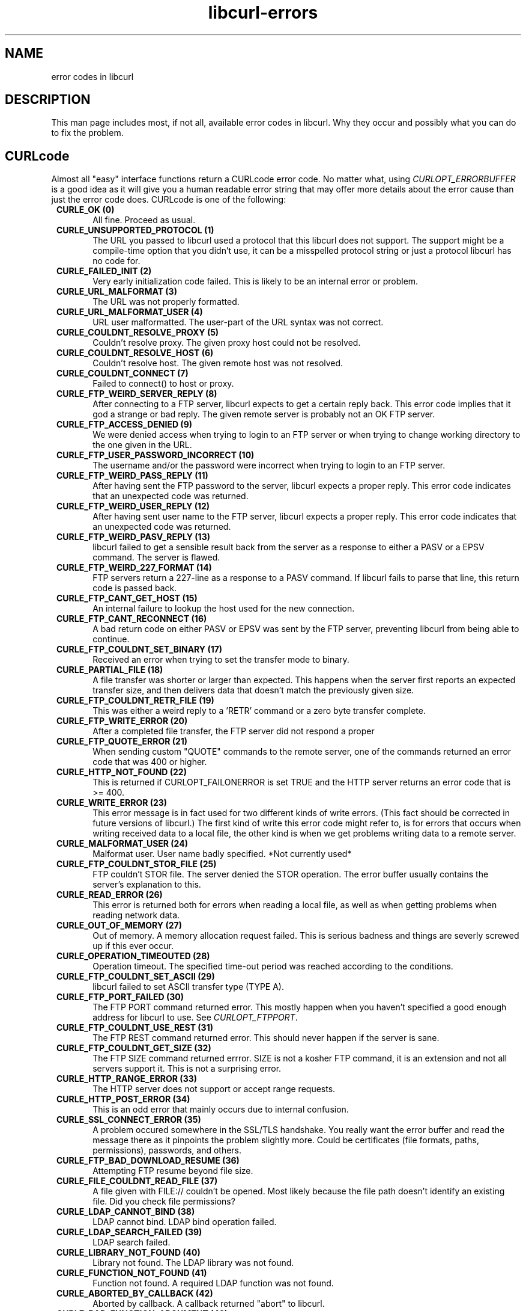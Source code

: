 .\" You can view this file with:
.\" nroff -man [file]
.\" $Id: libcurl-errors.3,v 1.1 2002-04-10 13:24:45 bagder Exp $
.\"
.TH libcurl-errors 3 "10 April 2002" "libcurl 7.9.6" "libcurl errors"
.SH NAME
error codes in libcurl
.SH DESCRIPTION
This man page includes most, if not all, available error codes in libcurl.
Why they occur and possibly what you can do to fix the problem.
.SH "CURLcode"
Almost all "easy" interface functions return a CURLcode error code. No matter
what, using \fICURLOPT_ERRORBUFFER\fP is a good idea as it will give you a
human readable error string that may offer more details about the error cause
than just the error code does. CURLcode is one of the following:
.RS 1
.TP 5
.B CURLE_OK (0)
All fine. Proceed as usual.
.TP
.B CURLE_UNSUPPORTED_PROTOCOL (1)
The URL you passed to libcurl used a protocol that this libcurl does not
support. The support might be a compile-time option that you didn't use, it
can be a misspelled protocol string or just a protocol libcurl has no code
for.
.TP
.B CURLE_FAILED_INIT (2)
Very early initialization code failed. This is likely to be an internal error
or problem.
.TP
.B CURLE_URL_MALFORMAT (3)
The URL was not properly formatted.
.TP
.B CURLE_URL_MALFORMAT_USER (4)
URL user malformatted. The user-part of the URL syntax was not correct.
.TP
.B CURLE_COULDNT_RESOLVE_PROXY (5)
Couldn't resolve proxy. The given proxy host could not be resolved.
.TP
.B CURLE_COULDNT_RESOLVE_HOST (6)
Couldn't resolve host. The given remote host was not resolved.
.TP
.B CURLE_COULDNT_CONNECT (7)
Failed to connect() to host or proxy.
.TP
.B CURLE_FTP_WEIRD_SERVER_REPLY (8)
After connecting to a FTP server, libcurl expects to get a certain reply back.
This error code implies that it god a strange or bad reply. The given remote
server is probably not an OK FTP server.
.TP
.B CURLE_FTP_ACCESS_DENIED (9)
We were denied access when trying to login to an FTP server or when trying to
change working directory to the one given in the URL.
.TP
.B CURLE_FTP_USER_PASSWORD_INCORRECT (10)
The username and/or the password were incorrect when trying to login to an FTP
server.
.TP
.B CURLE_FTP_WEIRD_PASS_REPLY (11)
After having sent the FTP password to the server, libcurl expects a proper
reply. This error code indicates that an unexpected code was returned.
.TP
.B CURLE_FTP_WEIRD_USER_REPLY (12)
After having sent user name to the FTP server, libcurl expects a proper
reply. This error code indicates that an unexpected code was returned.
.TP
.B CURLE_FTP_WEIRD_PASV_REPLY (13)
libcurl failed to get a sensible result back from the server as a response to
either a PASV or a EPSV command. The server is flawed.
.TP
.B CURLE_FTP_WEIRD_227_FORMAT (14)
FTP servers return a 227-line as a response to a PASV command. If libcurl
fails to parse that line, this return code is passed back.
.TP
.B CURLE_FTP_CANT_GET_HOST (15)
An internal failure to lookup the host used for the new connection.
.TP
.B CURLE_FTP_CANT_RECONNECT (16)
A bad return code on either PASV or EPSV was sent by the FTP server,
preventing libcurl from being able to continue.
.TP
.B CURLE_FTP_COULDNT_SET_BINARY (17)
Received an error when trying to set the transfer mode to binary.
.TP
.B CURLE_PARTIAL_FILE (18)
A file transfer was shorter or larger than expected. This happens when the
server first reports an expected transfer size, and then delivers data that
doesn't match the previously given size.
.TP
.B CURLE_FTP_COULDNT_RETR_FILE (19)
This was either a weird reply to a 'RETR' command or a zero byte transfer
complete.
.TP
.B CURLE_FTP_WRITE_ERROR (20)
After a completed file transfer, the FTP server did not respond a proper
\"transfer successful\" code.
.TP
.B CURLE_FTP_QUOTE_ERROR (21)
When sending custom "QUOTE" commands to the remote server, one of the commands
returned an error code that was 400 or higher.
.TP
.B CURLE_HTTP_NOT_FOUND (22)
This is returned if CURLOPT_FAILONERROR is set TRUE and the HTTP server
returns an error code that is >= 400.
.TP
.B CURLE_WRITE_ERROR (23)
This error message is in fact used for two different kinds of write
errors. (This fact should be corrected in future versions of libcurl.) The
first kind of write this error code might refer to, is for errors that occurs
when writing received data to a local file, the other kind is when we get
problems writing data to a remote server.
.TP
.B CURLE_MALFORMAT_USER (24)
Malformat user. User name badly specified. *Not currently used*
.TP
.B CURLE_FTP_COULDNT_STOR_FILE (25)
FTP couldn't STOR file. The server denied the STOR operation. The error buffer
usually contains the server's explanation to this.
.TP
.B CURLE_READ_ERROR (26)
This error is returned both for errors when reading a local file, as well as
when getting problems when reading network data.
.TP
.B CURLE_OUT_OF_MEMORY (27)
Out of memory. A memory allocation request failed. This is serious badness and
things are severly screwed up if this ever occur.
.TP
.B CURLE_OPERATION_TIMEOUTED (28)
Operation timeout. The specified time-out period was reached according to the
conditions.
.TP
.B CURLE_FTP_COULDNT_SET_ASCII (29)
libcurl failed to set ASCII transfer type (TYPE A).
.TP
.B CURLE_FTP_PORT_FAILED (30)
The FTP PORT command returned error. This mostly happen when you haven't
specified a good enough address for libcurl to use. See \fICURLOPT_FTPPORT\fP.
.TP
.B CURLE_FTP_COULDNT_USE_REST (31)
The FTP REST command returned error. This should never happen if the server is
sane.
.TP
.B CURLE_FTP_COULDNT_GET_SIZE (32)
The FTP SIZE command returned errror. SIZE is not a kosher FTP command, it is
an extension and not all servers support it. This is not a surprising error.
.TP
.B CURLE_HTTP_RANGE_ERROR (33)
The HTTP server does not support or accept range requests.
.TP
.B CURLE_HTTP_POST_ERROR (34)
This is an odd error that mainly occurs due to internal confusion.
.TP
.B CURLE_SSL_CONNECT_ERROR (35)
A problem occured somewhere in the SSL/TLS handshake. You really want the
error buffer and read the message there as it pinpoints the problem slightly
more. Could be certificates (file formats, paths, permissions), passwords, and
others.
.TP
.B CURLE_FTP_BAD_DOWNLOAD_RESUME (36)
Attempting FTP resume beyond file size.
.TP
.B CURLE_FILE_COULDNT_READ_FILE (37)
A file given with FILE:// couldn't be opened. Most likely because the file
path doesn't identify an existing file. Did you check file permissions?
.TP
.B CURLE_LDAP_CANNOT_BIND (38)
LDAP cannot bind. LDAP bind operation failed.
.TP
.B CURLE_LDAP_SEARCH_FAILED (39)
LDAP search failed.
.TP
.B CURLE_LIBRARY_NOT_FOUND (40)
Library not found. The LDAP library was not found.
.TP
.B CURLE_FUNCTION_NOT_FOUND (41)
Function not found. A required LDAP function was not found.
.TP
.B CURLE_ABORTED_BY_CALLBACK (42)
Aborted by callback. A callback returned "abort" to libcurl.
.TP
.B CURLE_BAD_FUNCTION_ARGUMENT (43)
Internal error. A function was called with a bad parameter.
.TP
.B CURLE_BAD_CALLING_ORDER (44)
Internal error. A function was called in a bad order.
.TP
.B CURLE_HTTP_PORT_FAILED (45)
Interface error. A specified outgoing interface could not be used. Set which
interface to use for outgoing connections' source IP address with
CURLOPT_INTERFACE.
.TP
.B CURLE_BAD_PASSWORD_ENTERED (46)
Bad password entered. An error was signaled when the password was
entered. This can also be the result of a "bad password" returned from a
specified password callback.
.TP
.B CURLE_TOO_MANY_REDIRECTS (47)
Too many redirects. When following redirects, libcurl hit the maximum amount.
Set your limit with CURLOPT_MAXREDIRS.
.TP
.B CURLE_UNKNOWN_TELNET_OPTION (48)
An option set with CURLOPT_TELNETOPTIONS was not recognized/known. Refer to
the appropriate documentation.
.TP
.B CURLE_TELNET_OPTION_SYNTAX (49)
A telnet option string was Illegally formatted.
.TP
.B CURLE_OBSOLETE (50)
This is not an error. This used to be another error code in an old libcurl
version and is currently unused.
.TP
.B CURLE_SSL_PEER_CERTIFICATE (51)
The remote server's SSL certificate was deemed not OK.
.TP
.B CURLE_GOT_NOTHING (52)
Nothing was returned from the server, and under the circumstances, getting
nothing is considered an error.
.TP
.B CURLE_SSL_ENGINE_NOTFOUND (53)
The specified crypto engine wasn't found.
.TP
.B CURLE_SSL_ENGINE_SETFAILED (54)
Failed setting the selected SSL crypto engine as default!

.TP
.B CURL_LAST
This is not an error, but in the curl/curl.h file this can be used to know how
many existing error codes there are.
.RE

.SH "CURLMcode"
This is the generic return code used by functions in the libcurl multi
interface.
